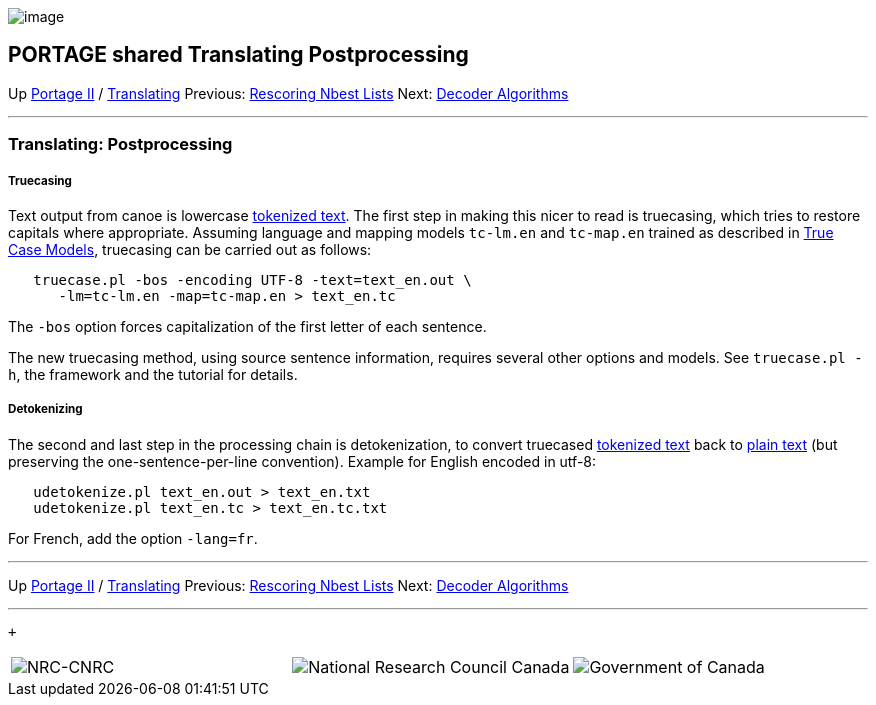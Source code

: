 image:uploads/NRC_banner_e.jpg[image]

PORTAGE shared Translating Postprocessing
-----------------------------------------

Up link:PortageMachineTranslation.html[Portage II] /
link:PORTAGE_sharedTranslating.html[Translating] Previous:
link:PORTAGE_sharedTranslatingRescoringNbestLists.html[Rescoring
Nbest Lists] Next:
link:PORTAGE_sharedDecoderSearchAlgorithmsAndDataStructures.html[Decoder
Algorithms]

'''''

Translating: Postprocessing
~~~~~~~~~~~~~~~~~~~~~~~~~~~

Truecasing
++++++++++

Text output from canoe is lowercase
link:PORTAGE_sharedFileFormats.html#TokenizedText[tokenized
text]. The first step in making this nicer to read is truecasing, which
tries to restore capitals where appropriate. Assuming language and
mapping models `tc-lm.en` and `tc-map.en` trained as described in
link:PORTAGE_sharedTrainingModels.html#TrueCaseModels[True Case
Models], truecasing can be carried out as follows:

-------------------------------------------------------
   truecase.pl -bos -encoding UTF-8 -text=text_en.out \
      -lm=tc-lm.en -map=tc-map.en > text_en.tc
-------------------------------------------------------

The `-bos` option forces capitalization of the first letter of each
sentence.

The new truecasing method, using source sentence information, requires
several other options and models. See `truecase.pl -h`, the framework
and the tutorial for details.

Detokenizing
++++++++++++

The second and last step in the processing chain is detokenization, to
convert truecased
link:PORTAGE_sharedFileFormats.html#TokenizedText[tokenized
text] back to
link:PORTAGE_sharedFileFormats.html#PlainText[plain text] (but
preserving the one-sentence-per-line convention). Example for English
encoded in utf-8:

---------------------------------------------
   udetokenize.pl text_en.out > text_en.txt
   udetokenize.pl text_en.tc > text_en.tc.txt
---------------------------------------------

For French, add the option `-lang=fr`.

'''''

Up link:PortageMachineTranslation.html[Portage II] /
link:PORTAGE_sharedTranslating.html[Translating] Previous:
link:PORTAGE_sharedTranslatingRescoringNbestLists.html[Rescoring
Nbest Lists] Next:
link:PORTAGE_sharedDecoderSearchAlgorithmsAndDataStructures.html[Decoder
Algorithms]  +

'''''

 +

[cols="<,<,<",]
|=======================================================================
|image:uploads/iit_sidenav_graphictop_e.gif[NRC-CNRC]
|image:uploads/mainf1.gif[National
Research Council Canada]
|image:uploads/mainWordmark.gif[Government
of Canada]

|image:uploads/sidenav_graphicbottom_e.gif[NRC-CNRC]
|Traitement multilingue de textes / Multilingual Text Processing +
 Technologies de l'information et des communications / Information and
Communications Technologies +
 Conseil national de recherches Canada / National Research Council
Canada +
 Copyright 2004-2016, Sa Majesté la Reine du Chef du Canada / Her
Majesty in Right of Canada
|=======================================================================

